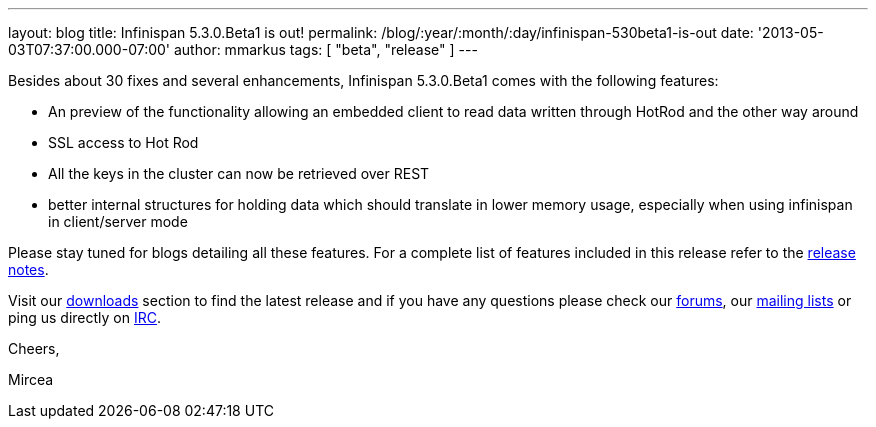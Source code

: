 ---
layout: blog
title: Infinispan 5.3.0.Beta1 is out!
permalink: /blog/:year/:month/:day/infinispan-530beta1-is-out
date: '2013-05-03T07:37:00.000-07:00'
author: mmarkus
tags: [ "beta",
"release"
]
---

Besides about 30 fixes and several enhancements, Infinispan 5.3.0.Beta1
comes with the following features:

* An preview of the functionality allowing an embedded client to read
data written through HotRod and the other way around
* SSL access to Hot Rod
* All the keys in the cluster can now be retrieved over REST
* better internal structures for holding data which should translate in
lower memory usage, especially when using infinispan in client/server
mode

Please stay tuned for blogs detailing all these features. For a complete
list of features included in this release refer to
the https://issues.jboss.org/secure/ReleaseNote.jspa?projectId=12310799&version=12321155[release
notes].

Visit our http://www.jboss.org/infinispan/downloads[downloads] section
to find the latest release and if you have any questions please check
our http://www.jboss.org/infinispan/forums[forums],
our https://lists.jboss.org/mailman/listinfo/infinispan-dev[mailing
lists] or ping us directly on irc://irc.freenode.org/infinispan[IRC].



Cheers,

Mircea
